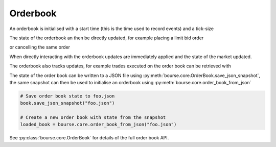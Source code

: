 Orderbook
---------

An orderbook is initialised with a start time
(this is the time used to record events) and a
tick-size

.. testcode:: book_usage

   import bourse

   start_time = 0
   tick_size = 1

   book = bourse.core.OrderBook(start_time, tick_size)

The state of the orderbook an then be directly
updated, for example placing a limit bid order

.. testcode:: book_usage

   order_vol = 10
   trader_id = 101
   order_id = book.place_order(
       True, order_vol, trader_id, price=50
   )

or cancelling the same order

.. testcode:: book_usage

   book.cancel_order(order_id)

When directly interacting with the orderbook
updates are immediately applied and the state
of the market updated.

The orderbook also tracks updates, for example
trades executed on the order book can be
retrieved with

.. testcode:: book_usage

   trades = book.get_trades()
   # Convert trade data to a dataframe
   trade_df = bourse.data_processing.trades_to_dataframe(
       trades
   )

The state of the order book can be written to a JSON
file using :py:meth:`bourse.core.OrderBook.save_json_snapshot`,
the same snapshot can then be used to initialise an
orderbook using :py:meth:`bourse.core.order_book_from_json`

.. code-block:: python

   # Save order book state to foo.json
   book.save_json_snapshot("foo.json")

   # Create a new order book with state from the snapshot
   loaded_book = bourse.core.order_book_from_json("foo.json")

See :py:class:`bourse.core.OrderBook`
for details of the full order book API.
